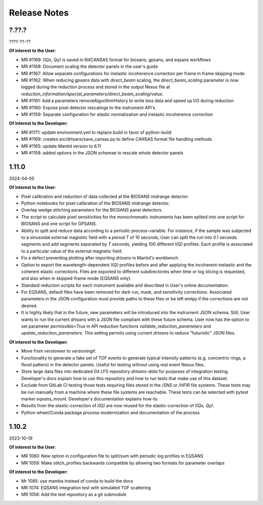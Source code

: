 .. release_notes

=============
Release Notes
=============
..
  Use the following template to add a new release note.

  <Next Release>
  --------------
  (date of release)

  **Of interest to the User**:
  - MR #XYZ: one-liner description

  **Of interest to the Developer:**
  - MR #XYZ: one-liner description
..

?.??.?
------
????-??-??

**Of interest to the User**:

- MR #1169: I(Qx, Qy) is saved in NXCANSAS format for biosans, gpsans, and eqsans workflows
- MR #1168: Document scaling the detector panels in the user's guide
- MR #1167: Allow separate configurations for inelastic incoherence correction per frame in frame skipping mode
- MR #1162: When reducing `gpsans` data with `direct_beam` scaling, the `direct_beam_scaling` parameter is now logged during
  the reduction process and stored in the output Nexus file at `reduction_information/special_parameters/direct_beam_scaling/value`.
- MR #1161: Add a parameters  removeAlgorithmHistory to write less data and speed up I/O during reduction
- MR #1160: Expose pixel detector rescalings to the instrument API's
- MR #1159: Separate configuration for elastic normalization and inelastic incoherence correction

**Of interest to the Developer:**

- MR #1171: update environment.yml to replace build in favor of python-build
- MR #1169: creates src/drtsans/save_cansas.py to define CANSAS format file handling methods
- MR #1165: update Mantid version to 6.11
- MR #1158: added options in the JSON schemae to rescale whole detector panels

1.11.0
------
2024-04-05

**Of interest to the User**:

- Pixel calibration and reduction of data collected at the BIOSANS midrange detector.
- Python notebooks for pixel calibration of the BIOSANS midrange detector.
- Overlap wedge stitching parameters for the BIOSANS panel detectors.
- The script to calculate pixel sensitivities for the monochromatic instruments has been splited into one script
  for BIOSANS and one script for GPSANS.
- Ability to split and reduce data according to a periodic process-variable. For instance, if the sample
  was subjected to a sinusoidal external magnetic field with a period `T` of 10 seconds,
  User can split the run into 0.1 seconds segments and add segments separated by `T` seconds,
  yielding 100 different `I(Q)` profiles.
  Each profile is associated to a particular value of the external magnetic field.
- Fix a defect preventing plotting after importing `drtsans` in Mantid's workbench.
- Option to export the wavelength-dependent `I(Q)` profiles before and after applying the incoherent-inelastic and
  the coherent elastic corrections.
  Files are exported to different subdirectories when time or log slicing is requested, and also when in
  skipped-frame mode (EQSANS only).
- Standard reduction scripts for each instrument available and described in User's online documentation.
- For EQSANS, default files have been removed for dark run, mask, and sensitivity corrections.
  Associated parameters in the JSON configuration must provide paths to these files or be left emtpy if
  the corrections are not desired.
- It is highly likely that in the future, new parameters will be introduced into the instrument JSON schema.
  Still, User wants to run the current `drtsans` with a JSON file compliant with these future schema.
  User now has the option to set parameter `permissible=True` in API reduction functions
  `validate_reduction_parameters` and `update_reduction_parameters`.
  This setting permits using current `drtsans` to reduce "futuristic" JSON files.

**Of interest to the Developer:**

- Move from `versioneer` to `versioningit`.
- Functionality to generate a fake set of TOF events to generate typical intensity patterns
  (e.g. concentric rings, a flood pattern) in the detector panels.
  Useful for testing without using real event Nexus files.
- Store large data files into dedicated Git LFS repository `drtsans-data` for purposes of integration testing.
  Developer's docs explain how to use this repository and how to run tests that make use of this dataset.
- Exclude from GitLab CI testing those tests requiring files stored in the `/SNS` or `/HFIR` file systems.
  These tests may be run manually from a machine where these file systems are reachable.
  These tests can be selected with pytest marker `eqsans_mount`. Developer's documentation explains how-to.
- Results from the elastic-correction of `I(Q)` are now reused for the elastic-correction of `I(Qx, Qy)`.
- Python wheel/Conda package process modernization and documentation of the process

1.10.2
------
2023-10-19

**Of interest to the User**:

- MR 1060: New option in configuration file to split/sum with periodic log profiles in EQSANS
- MR 1059: Make stitch_profiles backwards compatible by allowing two formats for parameter overlaps


**Of interest to the Developer:**

- Mr 1085: use mamba instead of conda to build the docs
- MR 1074: EQSANS integration test with simulated TOF scattering
- MR 1058: Add the test repository as a git submodule
